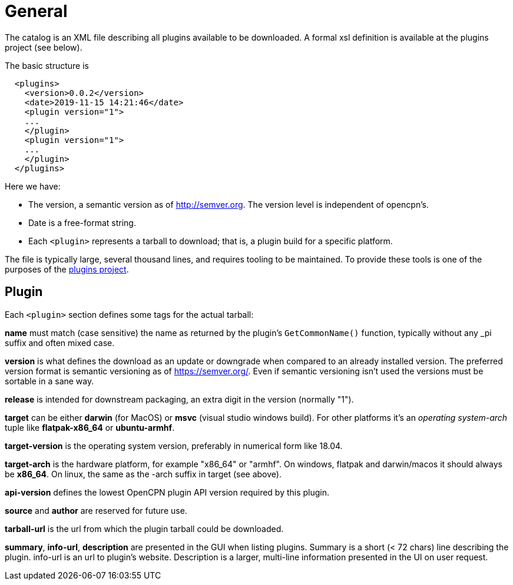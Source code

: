= General

The catalog is an XML file describing all plugins available to be
downloaded. A formal xsl definition is available at the plugins project
(see below).

The basic structure is

....
  <plugins>
    <version>0.0.2</version>
    <date>2019-11-15 14:21:46</date>
    <plugin version="1">
    ...
    </plugin>
    <plugin version="1">
    ...
    </plugin>
  </plugins>
....

Here we have:

* The version, a semantic version as of http://semver.org. The
  version level is independent of opencpn's.
* Date is a free-format string.
* Each `<plugin>` represents a tarball to download; that is, a plugin
  build for a specific platform.


The file is typically large, several thousand lines, and requires
tooling to be maintained. To provide these tools is one of the purposes
of the https://github.com/opencpn/plugins[plugins project].

== Plugin


Each `<plugin>` section defines some tags for the actual tarball:

*name* must match (case sensitive) the name as returned by the plugin's
`GetCommonName()` function, typically without any _pi suffix and often
mixed case.

*version* is what defines the download as an update or downgrade when
compared to an already installed version. The preferred version format
is semantic versioning as of https://semver.org/. Even if semantic
versioning isn't used the versions must be sortable in a sane way.

*release* is intended for downstream packaging, an extra digit in the
version (normally "1").

*target* can be either *darwin* (for MacOS) or *msvc* (visual studio
windows build). For other platforms it's an _operating system-arch_
tuple like *flatpak-x86_64* or *ubuntu-armhf*.

*target-version* is the operating system version, preferably in
numerical form like 18.04.

*target-arch* is the hardware platform, for example "x86_64" or "armhf".
On windows, flatpak and darwin/macos it should always be *x86_64*. On
linux, the same as the -arch suffix in target (see above).

*api-version* defines the lowest OpenCPN plugin API version required by
this plugin.

*source* and *author* are reserved for future use.

*tarball-url* is the url from which the plugin tarball could be
downloaded.

*summary*, *info-url*, *description* are presented in the GUI when
listing plugins. Summary is a short (< 72 chars) line describing the
plugin. info-url is an url to plugin's website. Description is a larger,
multi-line information presented in the UI on user request.
